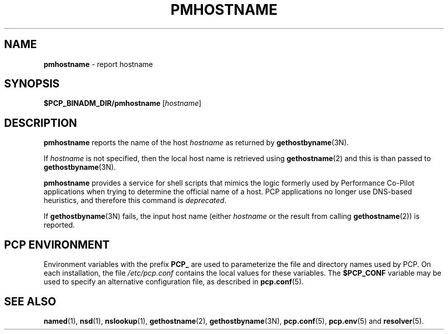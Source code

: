 '\"macro stdmacro
.\"
.\" Copyright (c) 2000 Silicon Graphics, Inc.  All Rights Reserved.
.\" 
.\" This program is free software; you can redistribute it and/or modify it
.\" under the terms of the GNU General Public License as published by the
.\" Free Software Foundation; either version 2 of the License, or (at your
.\" option) any later version.
.\" 
.\" This program is distributed in the hope that it will be useful, but
.\" WITHOUT ANY WARRANTY; without even the implied warranty of MERCHANTABILITY
.\" or FITNESS FOR A PARTICULAR PURPOSE.  See the GNU General Public License
.\" for more details.
.\" 
.\"
.TH PMHOSTNAME 1 "PCP" "Performance Co-Pilot"
.SH NAME
\f3pmhostname\f1 \- report hostname
.\" literals use .B or \f3
.\" arguments use .I or \f2
.SH SYNOPSIS
.B $PCP_BINADM_DIR/pmhostname
[\fIhostname\fR]
.SH DESCRIPTION
.B pmhostname
reports the name of the host
.I hostname
as returned by
.BR gethostbyname (3N).
.PP
If
.I hostname
is not specified, then the local host name
is retrieved using
.BR gethostname (2)
and this is than passed to
.BR gethostbyname (3N).
.PP
.B pmhostname
provides a service for shell scripts that
mimics the logic formerly used by Performance Co-Pilot applications
when trying to determine the official name of a host.  PCP applications
no longer use DNS-based heuristics, and therefore this command is
.IR deprecated .
.PP
If
.BR gethostbyname (3N)
fails, the input host name (either
.I hostname
or the result from calling
.BR gethostname (2))
is reported.
.SH "PCP ENVIRONMENT"
Environment variables with the prefix
.B PCP_
are used to parameterize the file and directory names
used by PCP.
On each installation, the file
.I /etc/pcp.conf
contains the local values for these variables.
The
.B $PCP_CONF
variable may be used to specify an alternative
configuration file,
as described in
.BR pcp.conf (5).
.SH SEE ALSO
.BR named (1),
.BR nsd (1),
.BR nslookup (1),
.BR gethostname (2),
.BR gethostbyname (3N),
.BR pcp.conf (5),
.BR pcp.env (5)
and
.BR resolver (5).
